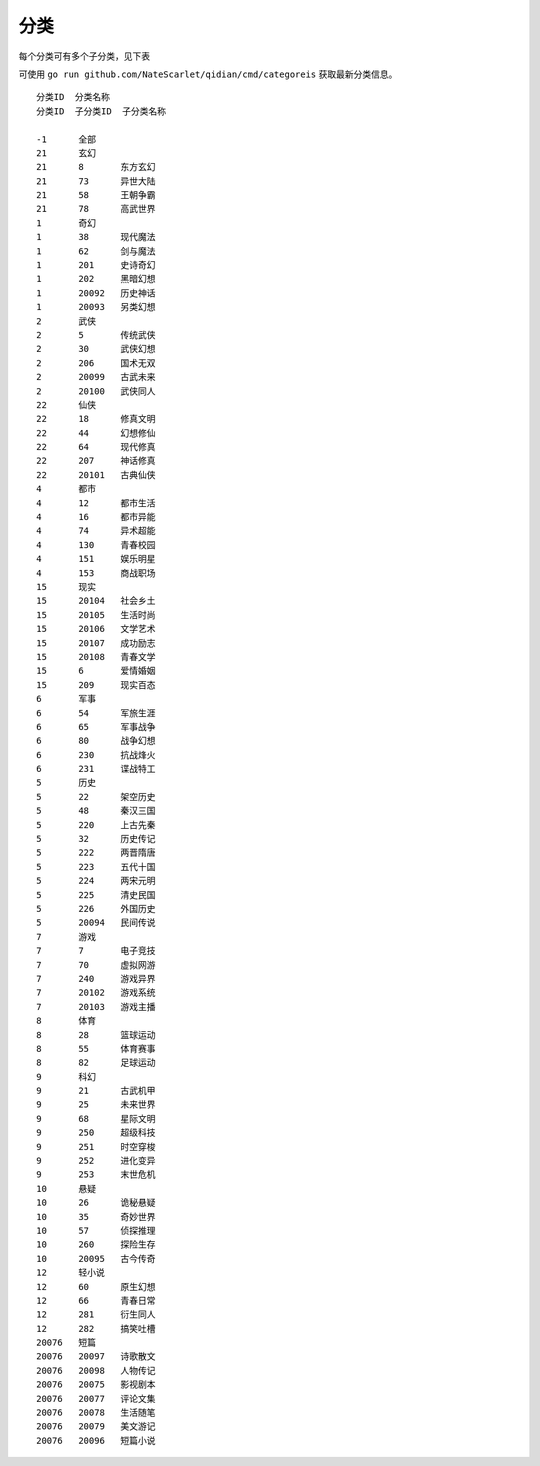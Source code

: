 分类
==============

每个分类可有多个子分类，见下表

可使用 ``go run github.com/NateScarlet/qidian/cmd/categoreis`` 获取最新分类信息。

::

  分类ID  分类名称
  分类ID  子分类ID  子分类名称

  -1      全部
  21      玄幻
  21      8       东方玄幻
  21      73      异世大陆
  21      58      王朝争霸
  21      78      高武世界
  1       奇幻
  1       38      现代魔法
  1       62      剑与魔法
  1       201     史诗奇幻
  1       202     黑暗幻想
  1       20092   历史神话
  1       20093   另类幻想
  2       武侠
  2       5       传统武侠
  2       30      武侠幻想
  2       206     国术无双
  2       20099   古武未来
  2       20100   武侠同人
  22      仙侠
  22      18      修真文明
  22      44      幻想修仙
  22      64      现代修真
  22      207     神话修真
  22      20101   古典仙侠
  4       都市
  4       12      都市生活
  4       16      都市异能
  4       74      异术超能
  4       130     青春校园
  4       151     娱乐明星
  4       153     商战职场
  15      现实
  15      20104   社会乡土
  15      20105   生活时尚
  15      20106   文学艺术
  15      20107   成功励志
  15      20108   青春文学
  15      6       爱情婚姻
  15      209     现实百态
  6       军事
  6       54      军旅生涯
  6       65      军事战争
  6       80      战争幻想
  6       230     抗战烽火
  6       231     谍战特工
  5       历史
  5       22      架空历史
  5       48      秦汉三国
  5       220     上古先秦
  5       32      历史传记
  5       222     两晋隋唐
  5       223     五代十国
  5       224     两宋元明
  5       225     清史民国
  5       226     外国历史
  5       20094   民间传说
  7       游戏
  7       7       电子竞技
  7       70      虚拟网游
  7       240     游戏异界
  7       20102   游戏系统
  7       20103   游戏主播
  8       体育
  8       28      篮球运动
  8       55      体育赛事
  8       82      足球运动
  9       科幻
  9       21      古武机甲
  9       25      未来世界
  9       68      星际文明
  9       250     超级科技
  9       251     时空穿梭
  9       252     进化变异
  9       253     末世危机
  10      悬疑
  10      26      诡秘悬疑
  10      35      奇妙世界
  10      57      侦探推理
  10      260     探险生存
  10      20095   古今传奇
  12      轻小说
  12      60      原生幻想
  12      66      青春日常
  12      281     衍生同人
  12      282     搞笑吐槽
  20076   短篇
  20076   20097   诗歌散文
  20076   20098   人物传记
  20076   20075   影视剧本
  20076   20077   评论文集
  20076   20078   生活随笔
  20076   20079   美文游记
  20076   20096   短篇小说
